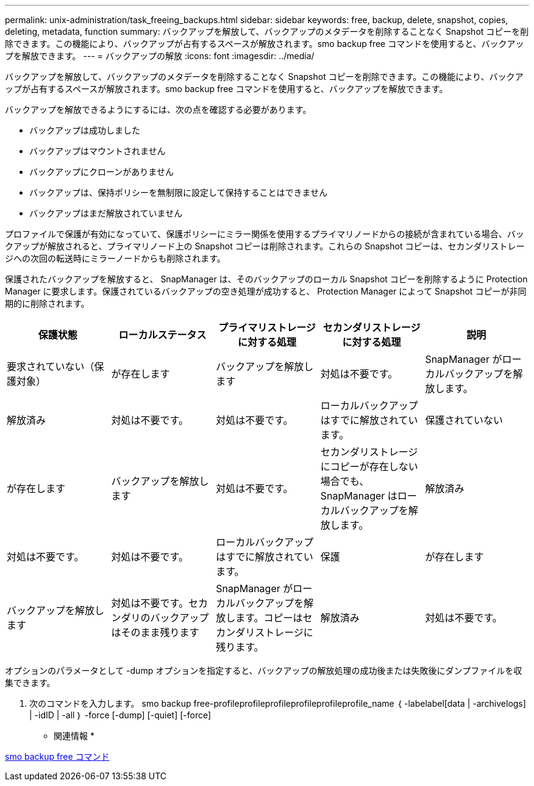 ---
permalink: unix-administration/task_freeing_backups.html 
sidebar: sidebar 
keywords: free, backup, delete, snapshot, copies, deleting, metadata, function 
summary: バックアップを解放して、バックアップのメタデータを削除することなく Snapshot コピーを削除できます。この機能により、バックアップが占有するスペースが解放されます。smo backup free コマンドを使用すると、バックアップを解放できます。 
---
= バックアップの解放
:icons: font
:imagesdir: ../media/


[role="lead"]
バックアップを解放して、バックアップのメタデータを削除することなく Snapshot コピーを削除できます。この機能により、バックアップが占有するスペースが解放されます。smo backup free コマンドを使用すると、バックアップを解放できます。

バックアップを解放できるようにするには、次の点を確認する必要があります。

* バックアップは成功しました
* バックアップはマウントされません
* バックアップにクローンがありません
* バックアップは、保持ポリシーを無制限に設定して保持することはできません
* バックアップはまだ解放されていません


プロファイルで保護が有効になっていて、保護ポリシーにミラー関係を使用するプライマリノードからの接続が含まれている場合、バックアップが解放されると、プライマリノード上の Snapshot コピーは削除されます。これらの Snapshot コピーは、セカンダリストレージへの次回の転送時にミラーノードからも削除されます。

保護されたバックアップを解放すると、 SnapManager は、そのバックアップのローカル Snapshot コピーを削除するように Protection Manager に要求します。保護されているバックアップの空き処理が成功すると、 Protection Manager によって Snapshot コピーが非同期的に削除されます。

|===
| 保護状態 | ローカルステータス | プライマリストレージに対する処理 | セカンダリストレージに対する処理 | 説明 


 a| 
要求されていない（保護対象）
 a| 
が存在します
 a| 
バックアップを解放します
 a| 
対処は不要です。
 a| 
SnapManager がローカルバックアップを解放します。



 a| 
解放済み
 a| 
対処は不要です。
 a| 
対処は不要です。
 a| 
ローカルバックアップはすでに解放されています。
 a| 
保護されていない



 a| 
が存在します
 a| 
バックアップを解放します
 a| 
対処は不要です。
 a| 
セカンダリストレージにコピーが存在しない場合でも、 SnapManager はローカルバックアップを解放します。
 a| 
解放済み



 a| 
対処は不要です。
 a| 
対処は不要です。
 a| 
ローカルバックアップはすでに解放されています。
 a| 
保護
 a| 
が存在します



 a| 
バックアップを解放します
 a| 
対処は不要です。セカンダリのバックアップはそのまま残ります
 a| 
SnapManager がローカルバックアップを解放します。コピーはセカンダリストレージに残ります。
 a| 
解放済み
 a| 
対処は不要です。

|===
オプションのパラメータとして -dump オプションを指定すると、バックアップの解放処理の成功後または失敗後にダンプファイルを収集できます。

. 次のコマンドを入力します。 smo backup free-profileprofileprofileprofileprofileprofile_name ｛ -labelabel[data | -archivelogs] | -idID | -all ｝ -force [-dump] [-quiet] [-force]


* 関連情報 *

xref:reference_the_smosmsapbackup_free_command.adoc[smo backup free コマンド]
